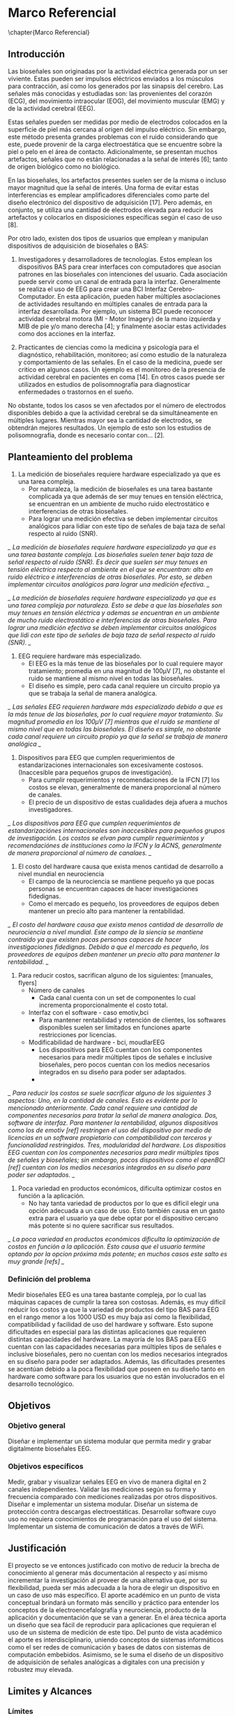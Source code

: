 * Marco Referencial
\chapter{Marco Referencial}
** Introducción
 Las bioseñales son originadas por la actividad eléctrica generada por un ser viviente. Estas pueden ser impulsos eléctricos enviados a los músculos para contracción, así como los generados por las sinapsis del cerebro. Las señales más conocidas y estudiadas son: las  provenientes del corazón (ECG), del movimiento intraocular (EOG), del movimiento muscular (EMG) y de la actividad cerebral (EEG). 

 Estas señales pueden ser medidas por medio de electrodos colocados en la superficie de piel más cercana al origen del impulso eléctrico. Sin embargo, este método presenta grandes problemas con el ruido considerando que este, puede provenir de la carga electroestática que se encuentre sobre la piel o pelo en el área de contacto. Adicionalmente, se presentan muchos artefactos, señales que no están relacionadas a la señal de interés [6]; tanto de origen biológico como no biológico.

 En las bioseñales, los artefactos presentes suelen ser de la misma o incluso mayor magnitud que la señal de interés. Una forma de evitar estas interferencias es emplear amplificadores diferenciales como parte del diseño electrónico del dispositivo de adquisición [17]. Pero además, en conjunto, se utiliza una cantidad de electrodos elevada para reducir los artefactos y colocarlos en disposiciones específicas según el caso de uso [8].

 Por otro lado, existen dos tipos de usuarios que emplean y manipulan dispositivos de adquisición de bioseñales o BAS: 
	 1. Investigadores y desarrolladores de tecnologías. Estos emplean los dispositivos BAS para crear interfaces con computadores que asocian patrones en las bioseñales con intenciones del usuario. Cada asociación puede servir como un canal de entrada para la interfaz. Generalmente se realiza el uso de EEG para crear una BCI Interfaz Cerebro-Computador. En esta aplicación, pueden haber múltiples asociaciones de actividades resultando en múltiples canales de entrada para la interfaz desarrollada. Por ejemplo, un sistema BCI puede reconocer actividad cerebral motora (MI - Motor Imagery) de la mano izquierda y MIB de pie y/o mano derecha [4]; y finalmente asociar estas actividades como dos acciones en la interfaz.

	 2. Practicantes de ciencias como la medicina y psicología para el diagnóstico, rehabilitación, monitoreo; así como estudio de la naturaleza y comportamiento de las señales. En el caso de la medicina, puede ser critico en algunos casos. Un ejemplo es el monitoreo de la presencia de actividad cerebral en pacientes en coma [14].  En otros casos puede ser utilizados en estudios de polisomnografía para diagnosticar enfermedades o trastornos en el sueño.

 No obstante, todos los casos se ven afectados por el número de electrodos disponibles debido a que la actividad cerebral se da simultáneamente en múltiples lugares. Mientras mayor sea la cantidad de electrodos, se obtendrán mejores resultados. Un ejemplo  de esto son los estudios de polisomnografía, donde es necesario contar con... [2].

** Planteamiento del problema
 1. La medición de bioseñales requiere hardware especializado ya que es una tarea compleja.
    * Por naturaleza, la medición de bioseñales es una tarea bastante complicada ya que además de ser muy tenues en tensión eléctrica, se encuentran en un ambiente de mucho ruido electrostático e interferencias de otras bioseñales.
    * Para lograr una medición efectiva se deben implementar circuitos analógicos para lidiar con este tipo de señales de baja taza de señal respecto al ruido (SNR).
 
 /_ La medición de bioseñales requiere hardware especializado ya que es una tarea bastante compleja. Las bioseñales suelen tener baja taza de señal respecto al ruido (SNR). Es decir que suelen ser muy tenues en tensión eléctrica respecto al ambiente en el que se encuentran: alto en ruido eléctrico e interferencias de otras bioseñales. Por esto, se deben implementar circuitos analógicos para lograr una medición efectiva. _/

 /_ La medición de bioseñales requiere hardware especializado ya que es una tarea compleja por naturaleza. Esto se debe a que las bioseñales son muy tenues en tensión eléctrica y ademas se encuentran en un ambiente de mucho ruido electrostático e interferencias de otras bioseñales. Para lograr una medición efectiva se deben implementar circuitos analógicos que lidi con este tipo de señales de baja taza de señal respecto al ruido (SNR). _/

 2. EEG requiere hardware más especializado.
    * El EEG es la más tenue de las bioseñales por lo cual requiere mayor tratamiento; promedia en una magnitud de 100µV [7], no obstante el ruido se mantiene al mismo nivel en todas las bioseñales.
    * El diseño es simple, pero cada canal requiere un circuito propio ya que se trabaja la señal de manera analógica.

 /_ Las señales EEG requieren hardware más especializado debido a que es la más tenue de las bioseñales, por lo cual requiere mayor tratamiento. Su magnitud promedia en los 100µV [7] mientras que el ruido se mantiene al mismo nivel que en todas las bioseñales. El diseño es simple, no obstante cada canal requiere un circuito propio ya que la señal se trabaja de manera analógica _/

 1. Dispositivos para EEG que cumplen requerimientos de estandarizaciones internacionales son excesivamente costosos. (Inaccesible para pequeños grupos de investigación).
    * Para cumplir requerimientos y recomendaciones de la IFCN [7] los costos se elevan, generalmente de manera proporcional al número de canales.
    * El precio de un dispositivo de estas cualidades deja afuera a muchos investigadores.

 /_ Los dispositivos para EEG que cumplen requerimientos de estandarizaciónes internacionales son inaccesibles para pequeños grupos de investigación. Los costos se elvan para cumplir requerimientos y recomendaciónes de instituciones como la IFCN y la ACNS, generalmente de manera proporcional al número de canalaes.   _/

 2. El costo del hardware causa que exista menos cantidad de desarrollo a nivel mundial en neurociencia
    * El campo de la neurociencia se mantiene pequeño ya que pocas personas se encuentran capaces de hacer investigaciones fidedignas.
    * Como el mercado es pequeño, los proveedores de equipos deben mantener un precio alto para mantener la rentabilidad.
/_ El costo del hardware causa que exista menos cantidad de desarrollo de neurociencia a nivel mundial. Este campo de la siencia se mantiene contraido ya que existen pocas personas capaces de hacer investigaciones fidedignas. Debido a que el mercado es pequeño, los proveedores de equipos deben mantener un precio alto para mantener la rentabilidad.  _/

 1. Para reducir costos, sacrifican alguno de los siguientes: [manuales, flyers]
    * Número de canales
      - Cada canal cuenta con un set de componentes lo cual incrementa proporcionalmente el costo total.
    * Interfaz con el software - caso emotiv,bci
      - Para mantener rentabilidad y retención de clientes, los softwares disponibles suelen ser limitados en funciones aparte restricciones por licencias.
    * Modificabilidad de hardware - bci, moudlarEEG
      - Los dispositivos para EEG cuentan con los componentes necesarios para medir múltiples tipos de señales e inclusive bioseñales, pero pocos cuentan con los medios necesarios integrados en su diseño para poder ser adaptados.
      - 
 /_ Para reducir los costos se suele sacrificar alguno de los siguientes 3 aspectos: Uno, en la cantidad de canales. Esto es evidente por lo mencionado anteriormente. Cada canal requiere una cantidad de componentes necesarios para tratar la señal de manera analogica. Dos, software de interfaz. Para mantener la rentabilidad, algunos dispositivos como los de emotiv [ref] restringen el uso del dispositivo por medio de licencias en un software propietario con compatibilidad con terceros y funcionalidad restringidos. Tres, modularidad del hardware. Los dispositios EEG cuentan con los componentes necesarios para medir múltiples tipos de señales y bioseñales; sin embargo, pocos dispositivos como el openBCI [ref] cuentan con los medios necesarios integrados en su diseño para poder ser adaptados. _/

 1. Poca variedad en productos económicos, dificulta optimizar costos en función a la aplicación.
    * No hay tanta variedad de productos por lo que es difícil elegir una opción adecuada a un caso de uso. Esto también causa en un gasto extra para el usuario ya que debe optar por el dispositivo cercano más potente si no quiere sacrificar sus resultados.
 /_ La poca variedad en productos económicos dificulta la optimización de costos en función a la aplicación. Esto causa que el usuario termine optando por la opcion próxima más potente; en muchos casos este salto es muy grande [refs] _/

*** Definición del problema
 Medir bioseñales EEG es una tarea bastante compleja, por lo cual las máquinas capaces de cumplir la tarea son costosas. Además, es muy difícil reducir los costos ya que la variedad  de productos del tipo BAS para EEG en el rango menor a los 1000 USD es muy baja así como la flexibilidad, compatibilidad y facilidad de uso del hardware y software. Esto supone dificultades en especial para las distintas aplicaciones que requieren distintas capacidades del hardware. La mayoría de los BAS para EEG cuentan con las capacidades necesarias para múltiples tipos de señales e inclusive bioseñales, pero no cuentan con los medios necesarios integrados en su diseño para poder ser adaptados. Además, las dificultades presentes se acentúan debido a la poca flexibilidad que poseen en su diseño tanto en hardware como software para los usuarios que no están involucrados en el desarrollo tecnológico.
** Objetivos
*** Objetivo general
 Diseñar e implementar un sistema modular que permita medir y grabar digitalmente bioseñales EEG.
*** Objetivos específicos
 Medir, grabar y visualizar señales EEG en vivo de manera digital en 2 canales independientes.
 Validar las mediciones según su forma y frecuencia comparado con mediciones realizadas por otros dispositivos.
 Diseñar e implementar un sistema modular.
 Diseñar un sistema de protección contra descargas electroestáticas.
 Desarrollar software cuyo uso no requiera conocimientos de programación para el uso del sistema.
 Implementar un sistema de comunicación de datos a través de WiFi.
** Justificación
 El proyecto se ve entonces justificado con motivo de reducir la brecha de conocimiento al generar más documentación al respecto y así mismo incrementar la investigación al proveer de una alternativa que, por su flexibilidad, pueda ser más adecuada a la hora de elegir un dispositivo en un caso de uso más específico. El aporte académico en un punto de vista conceptual brindará un formato más sencillo y práctico para entender los conceptos de la electroencefalografía y neurociencia, producto de la aplicación y documentación que se van a generar. En el área técnica aporta un diseño que sea fácil de reproducir para aplicaciones que requieran el uso de un sistema de medición de este tipo.
 Del punto de vista académico el aporte es interdisciplinario, uniendo conceptos de sistemas informáticos como el ser redes de comunicación y bases de datos con sistemas de computación embebidos. Asimismo, se le suma el diseño de un dispositivo de adquisición de señales analógicas a digitales con una precisión y robustez muy elevada.
** Limites y Alcances
*** Límites
 Si bien este proyecto apunta a cumplir ciertos niveles de estándares internacionales IFCN, no se llevara acabo ningún proceso de certificación.
 No se evaluará el alcance del proyecto en la comunidad de código abierto.
 No se implementarán todas las variaciones posibles de módulos compatibles para el diseño, se limitará a una unidad y un tipo específico por módulo.
 No se optimizará la comunicación con websockets u otros medios para minimizar el tiempo de desfase en recibir y mostrar los datos.
 No se implementara un medio para guardar datos en caso de desconección.
 No se implementará un reloj en tiempo real en el microcontrolador.
*** Alcances
  1. Accesible
     - Código Abierto, Documentación amplia. Proporcionar los diseños y breves manuales en repositorios cómo GitHub con su respectiva wiki. Generar una licencia sobre el contenido.
     - Diseño mínimo básico expansible. El sistema debe poder cumplir con las tareas mínimas requeridas para tener una funcionalidad completa sin asistencia de otros dispositivos. El diseño no debe limitar la expansión en funcionalidades ni capacidades.
  2. Flexible/potenciable
     - Diseño modular con compatibilidad con EEG, ECG, EMG, EOG al variar la magnitud de amplificación, reemplazo de filtros y cantidad de canales.
       - Diseño flexible. El diseño debe ser capaz de ser modificado sin tener completo conocimiento sobre todo el diseño para adaptar su funcionamiento y aumentar sus capacidades máximas con pocos cambios.
     - Numero de entradas expansible. El sistema original implementado medirá hasta 2 canales digitales; sin embargo el sistema debe ser capaz de aumentar el número de entradas hasta al menos 24 canales con el intercambio o adición de nuevos módulos.
  3. Facilidad de uso (amigable)
     - Requerimiento de cero programación. Tanto la configuración inicial como el uso del dispositivo se deben poder llevar a cabo sin conocimientos en programación ni computacionalmente avanzados.
     - Tener un manual de usuario completo. Este manual debe indicar el uso del software y hardware.
  4. Seguridad
     - Protección contra descargas ESD al circuito. El sistema debe contar con protección de descargas electroestáticas sobre el circuito.
     - Protección contra descargas desde fuente alimentación. El sistema debe contar con protección a menos de 1kV por 1s a través de un aislamiento galvánico o utilizar una batería que fisicamente limite la energía total.

* Marco Teorico
\chapter{Marco Te\'orico}
** Estado del Arte [obj especificos]
*** Neurosky
*** Tecnico
*** Modular
** Fundamentos Teóricos
*** siencia investigada para desarrollar
*** ADCS
*** Impedancia - aplicado
*** NO EXPLICAR Q ES BODE
*** EXPLICAR ANCHO DE BANDA
* Marco Practico
\chapter{Marco Pr\'actico}
** Esquema general del proyecto
** Etapa n
*** Requerimientos
*** Cálculos y Dimensionamiento
*** Desarrollo
** Herramientas 
*** Hardware 
*** Software
** Resultados y Discusión
*** Análisis de costos

* Marco Conclusivo
\chapter{Marco Conclusivo}
** Conclusiones
** Recomendaciones 
** Trabajo futuro*
